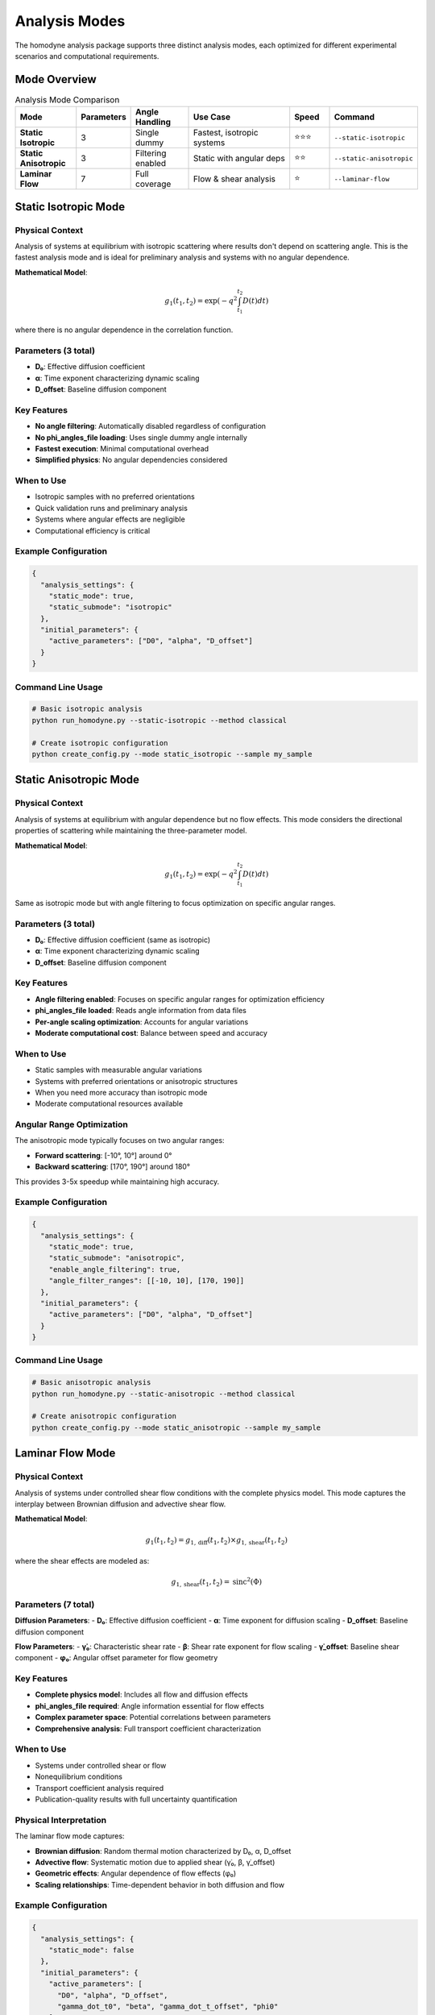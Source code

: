 Analysis Modes
==============

The homodyne analysis package supports three distinct analysis modes, each optimized for different experimental scenarios and computational requirements.

Mode Overview
-------------

.. list-table:: Analysis Mode Comparison
   :widths: 15 10 15 30 10 15
   :header-rows: 1

   * - Mode
     - Parameters
     - Angle Handling
     - Use Case
     - Speed
     - Command
   * - **Static Isotropic**
     - 3
     - Single dummy
     - Fastest, isotropic systems
     - ⭐⭐⭐
     - ``--static-isotropic``
   * - **Static Anisotropic**
     - 3
     - Filtering enabled
     - Static with angular deps
     - ⭐⭐
     - ``--static-anisotropic``
   * - **Laminar Flow**
     - 7
     - Full coverage
     - Flow & shear analysis
     - ⭐
     - ``--laminar-flow``

Static Isotropic Mode
---------------------

Physical Context
~~~~~~~~~~~~~~~~

Analysis of systems at equilibrium with isotropic scattering where results don't depend on scattering angle. This is the fastest analysis mode and is ideal for preliminary analysis and systems with no angular dependence.

**Mathematical Model**:

.. math::

   g_1(t_1,t_2) = \exp(-q^2 \int_{t_1}^{t_2} D(t) dt)

where there is no angular dependence in the correlation function.

Parameters (3 total)
~~~~~~~~~~~~~~~~~~~

- **D₀**: Effective diffusion coefficient
- **α**: Time exponent characterizing dynamic scaling
- **D_offset**: Baseline diffusion component

Key Features
~~~~~~~~~~~~

- **No angle filtering**: Automatically disabled regardless of configuration
- **No phi_angles_file loading**: Uses single dummy angle internally
- **Fastest execution**: Minimal computational overhead
- **Simplified physics**: No angular dependencies considered

When to Use
~~~~~~~~~~~

- Isotropic samples with no preferred orientations
- Quick validation runs and preliminary analysis
- Systems where angular effects are negligible
- Computational efficiency is critical

Example Configuration
~~~~~~~~~~~~~~~~~~~~

.. code-block:: json

   {
     "analysis_settings": {
       "static_mode": true,
       "static_submode": "isotropic"
     },
     "initial_parameters": {
       "active_parameters": ["D0", "alpha", "D_offset"]
     }
   }

Command Line Usage
~~~~~~~~~~~~~~~~~~

.. code-block:: bash

   # Basic isotropic analysis
   python run_homodyne.py --static-isotropic --method classical

   # Create isotropic configuration
   python create_config.py --mode static_isotropic --sample my_sample

Static Anisotropic Mode
-----------------------

Physical Context
~~~~~~~~~~~~~~~~

Analysis of systems at equilibrium with angular dependence but no flow effects. This mode considers the directional properties of scattering while maintaining the three-parameter model.

**Mathematical Model**:

.. math::

   g_1(t_1,t_2) = \exp(-q^2 \int_{t_1}^{t_2} D(t) dt)

Same as isotropic mode but with angle filtering to focus optimization on specific angular ranges.

Parameters (3 total)
~~~~~~~~~~~~~~~~~~~

- **D₀**: Effective diffusion coefficient (same as isotropic)
- **α**: Time exponent characterizing dynamic scaling  
- **D_offset**: Baseline diffusion component

Key Features
~~~~~~~~~~~~

- **Angle filtering enabled**: Focuses on specific angular ranges for optimization efficiency
- **phi_angles_file loaded**: Reads angle information from data files
- **Per-angle scaling optimization**: Accounts for angular variations
- **Moderate computational cost**: Balance between speed and accuracy

When to Use
~~~~~~~~~~~

- Static samples with measurable angular variations
- Systems with preferred orientations or anisotropic structures
- When you need more accuracy than isotropic mode
- Moderate computational resources available

Angular Range Optimization
~~~~~~~~~~~~~~~~~~~~~~~~~~

The anisotropic mode typically focuses on two angular ranges:

- **Forward scattering**: [-10°, 10°] around 0°
- **Backward scattering**: [170°, 190°] around 180°

This provides 3-5x speedup while maintaining high accuracy.

Example Configuration
~~~~~~~~~~~~~~~~~~~~

.. code-block:: json

   {
     "analysis_settings": {
       "static_mode": true,
       "static_submode": "anisotropic",
       "enable_angle_filtering": true,
       "angle_filter_ranges": [[-10, 10], [170, 190]]
     },
     "initial_parameters": {
       "active_parameters": ["D0", "alpha", "D_offset"]
     }
   }

Command Line Usage
~~~~~~~~~~~~~~~~~~

.. code-block:: bash

   # Basic anisotropic analysis
   python run_homodyne.py --static-anisotropic --method classical

   # Create anisotropic configuration
   python create_config.py --mode static_anisotropic --sample my_sample

Laminar Flow Mode
-----------------

Physical Context
~~~~~~~~~~~~~~~~

Analysis of systems under controlled shear flow conditions with the complete physics model. This mode captures the interplay between Brownian diffusion and advective shear flow.

**Mathematical Model**:

.. math::

   g_1(t_1,t_2) = g_{1,\text{diff}}(t_1,t_2) \times g_{1,\text{shear}}(t_1,t_2)

where the shear effects are modeled as:

.. math::

   g_{1,\text{shear}}(t_1,t_2) = \text{sinc}^2(\Phi)

Parameters (7 total)
~~~~~~~~~~~~~~~~~~~

**Diffusion Parameters**:
- **D₀**: Effective diffusion coefficient
- **α**: Time exponent for diffusion scaling
- **D_offset**: Baseline diffusion component

**Flow Parameters**:
- **γ̇₀**: Characteristic shear rate
- **β**: Shear rate exponent for flow scaling
- **γ̇_offset**: Baseline shear component
- **φ₀**: Angular offset parameter for flow geometry

Key Features
~~~~~~~~~~~~

- **Complete physics model**: Includes all flow and diffusion effects
- **phi_angles_file required**: Angle information essential for flow effects
- **Complex parameter space**: Potential correlations between parameters
- **Comprehensive analysis**: Full transport coefficient characterization

When to Use
~~~~~~~~~~~

- Systems under controlled shear or flow
- Nonequilibrium conditions
- Transport coefficient analysis required
- Publication-quality results with full uncertainty quantification

Physical Interpretation
~~~~~~~~~~~~~~~~~~~~~~

The laminar flow mode captures:

- **Brownian diffusion**: Random thermal motion characterized by D₀, α, D_offset
- **Advective flow**: Systematic motion due to applied shear (γ̇₀, β, γ̇_offset)
- **Geometric effects**: Angular dependence of flow effects (φ₀)
- **Scaling relationships**: Time-dependent behavior in both diffusion and flow

Example Configuration
~~~~~~~~~~~~~~~~~~~~

.. code-block:: json

   {
     "analysis_settings": {
       "static_mode": false
     },
     "initial_parameters": {
       "active_parameters": [
         "D0", "alpha", "D_offset", 
         "gamma_dot_t0", "beta", "gamma_dot_t_offset", "phi0"
       ]
     }
   }

Command Line Usage
~~~~~~~~~~~~~~~~~~

.. code-block:: bash

   # Full flow analysis
   python run_homodyne.py --laminar-flow --method classical

   # Create flow configuration
   python create_config.py --mode laminar_flow --sample my_sample

Mode Selection Guidelines
-------------------------

Choosing the Right Mode
~~~~~~~~~~~~~~~~~~~~~~~

**Start with Static Isotropic** if:

- Your system is likely isotropic
- You need quick results for exploration
- Computational resources are limited
- Angular effects are expected to be minimal

**Use Static Anisotropic** if:

- Angular dependence is expected or observed
- You have moderate computational resources
- Better accuracy than isotropic mode is needed
- System is at equilibrium but shows directional properties

**Use Laminar Flow** if:

- System is under applied shear or flow
- Nonequilibrium conditions are present
- Complete transport analysis is required
- You have sufficient computational resources

Progressive Analysis Strategy
~~~~~~~~~~~~~~~~~~~~~~~~~~~~

A recommended approach is to use progressive complexity:

1. **Exploration**: Start with isotropic mode for initial parameter estimates
2. **Validation**: Use anisotropic mode to check for angular effects
3. **Complete Analysis**: Apply flow mode if nonequilibrium effects are present

.. code-block:: bash

   # Progressive analysis workflow
   python run_homodyne.py --static-isotropic --method classical
   python run_homodyne.py --static-anisotropic --method classical  
   python run_homodyne.py --laminar-flow --method all

Performance Considerations
--------------------------

Computational Scaling
~~~~~~~~~~~~~~~~~~~~~

.. list-table:: Relative Performance
   :widths: 20 15 15 50
   :header-rows: 1

   * - Mode
     - Speed
     - Memory
     - Notes
   * - Static Isotropic
     - 1x
     - Low
     - Single angle, minimal overhead
   * - Static Anisotropic
     - 3x
     - Medium
     - Angle filtering provides speedup
   * - Laminar Flow
     - 10x
     - High
     - Full parameter space, complex model

Optimization Strategies
~~~~~~~~~~~~~~~~~~~~~~~

**For Large Datasets**:

- Enable angle filtering in anisotropic and flow modes
- Use ``float32`` data type to reduce memory usage
- Increase ``memory_limit_gb`` setting appropriately

**For Flow Mode**:

- Start with good initial parameter estimates from static analysis
- Use classical optimization first, then MCMC for uncertainties
- Consider parameter bounds to constrain search space

Mode-Specific Troubleshooting
------------------------------

Static Isotropic Issues
~~~~~~~~~~~~~~~~~~~~~~

**"Angle filtering enabled but static_isotropic mode detected"**:
This is expected behavior - angle filtering is automatically disabled in isotropic mode.

**"phi_angles_file not found" in isotropic mode**:
This is normal - phi_angles_file is not used in isotropic mode.

Static Anisotropic Issues
~~~~~~~~~~~~~~~~~~~~~~~~

**Poor convergence with angle filtering**:
Try adjusting ``angle_filter_ranges`` or disabling filtering temporarily.

**Results similar to isotropic mode**:
Your system may indeed be isotropic - compare chi-squared values.

Laminar Flow Issues
~~~~~~~~~~~~~~~~~~

**Slow optimization**:
Enable angle filtering for 3-5x speedup with minimal accuracy loss.

**Parameter correlation problems**:
Use good initial estimates from static analysis first.

**MCMC convergence issues**:
- Increase tuning steps (``tune: 2000+``)
- Increase target acceptance rate (``target_accept: 0.95``)
- Use better initial parameter estimates

This comprehensive guide should help you select and effectively use the appropriate analysis mode for your experimental conditions.
